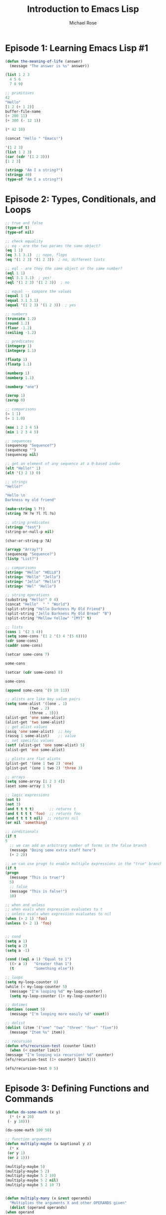 #+TITLE: Introduction to Emacs Lisp
#+AUTHOR: Michael Rose

* Episode 1: Learning Emacs Lisp #1

#+begin_src emacs-lisp
  (defun the-meaning-of-life (answer)
    (message "The answer is %s" answer))

  (list 1 2 3
	4 5 6
	7 8 9)

  ;; primitives
  42
  "Hello"
  [1 2 (+ 1 2)]
  buffer-file-name
  (+ 200 11)
  (+ 300 (- 12 1))

  (* 42 10)

  (concat "Hello " "Emacs!")

  '(1 2 3)
  (list 1 2 3)
  (car (cdr '(1 2 3)))
  [1 2 3]

  (stringp "Am I a string?")
  (stringp 40)
  (type-of "Am I a string?")

#+end_src

* Episode 2: Types, Conditionals, and Loops

  #+begin_src emacs-lisp
    ;; true and false
    (type-of t)
    (type-of nil)

    ;; check equality
    ;; eq - are the two params the same object?
    (eq 1 1)
    (eq 3.1 3.1)  ;; nope, flops
    (eq '(1 2 3) '(1 2 3))  ; no, different lists

    ;; eql - are they the same object or the same number?
    (eql 1 1)
    (eql 3.1 3.1)  ; yes!
    (eql '(1 2 3) '(1 2 3))  ; no

    ;; equal -- compare the values
    (equal 1 1)
    (equal 3.1 3.1)
    (equal '(1 2 3) '(1 2 3))  ; yes

    ;; numbers
    (truncate 1.2)
    (round 1.2)
    (floor -1.2)
    (ceiling -1.2)

    ;; predicates
    (integerp 1)
    (integerp 1.1)

    (floatp 1)
    (floatp 1.1)

    (numberp 1)
    (numberp 1.1)

    (numberp "one")

    (zerop 1)
    (zerop 0)

    ;; comparisons
    (= 1 1)
    (= 1 1.0)

    (max 1 2 3 4 5)
    (min 1 2 3 4 5)

    ;; sequences
    (sequencep "Sequence?")
    (sequencep "")
    (sequencep nil)

    ;; get an element of any sequence at a 0-based index
    (elt "Hello!" 1)
    (elt '(3 2 1) 0)

    ;; strings
    "Hello?"

    "Hello \n
    Darkness my old friend"

    (make-string 5 ?!)
    (string ?H ?e ?l ?l ?o)

    ;; string predicates
    (stringp "test")
    (string-or-null-p nil)

    (char-or-string-p ?A)

    (arrayp "Array?")
    (sequencep "Sequence?")
    (listp "List?")

    ;; comparisons
    (string= "Hello" "HELLO")
    (string< "Mello" "Jello")
    (string< "Jello" "Mello")
    (string< "Hel" "Hello")

    ;; string operations
    (substring "Hello!" 0 4)
    (concat "Hello"  " " "World")
    (split-string "Hello Darkness My Old Friend")
    (split-string "Jello Barkness My Old Bread" "B")
    (split-string "Mellow Yellow" "[MY]" t)

    ;; lists
    (cons 1 '(2 3 4))
    (setq some-cons '(1 2 '(3 4 '(5 6))))
    (cdr some-cons)
    (caddr some-cons)

    (setcar some-cons 7)

    some-cons

    (setcar (cdr some-cons) 8)

    some-cons

    (append some-cons '(9 10 11))

    ;; alists are like key value pairs
    (setq some-alist '((one . 1)
		       (two . 2)
		       (three . 3)))
    (alist-get 'one some-alist)
    (alist-get 'two some-alist)
    ;; get alist values
    (assq 'one some-alist)  ;; key
    (rassq 1 some-alist)    ;; value
    ;; set specific values
    (setf (alist-get 'one some-alist) 5)
    (alist-get 'one some-alist)

    ;; plists are flat alists
    (plist-get '(one 1 two 2) 'one)
    (plist-put '(one 1 two 2) 'three 3)

    ;; arrays
    (setq some-array [1 2 3 4])
    (aset some-array 1 5)

    ;; logic expressions
    (not t)
    (not 3)
    (and t t t t)       ;; returns t
    (and t t t t 'foo)  ;; returns foo
    (and t t t t nil)  ;; returns nil
    (or nil 'something)

    ;; conditionals
    (if t
	5
      ;; we can add an arbitrary number of forms in the false branch
      (message "Doing some extra stuff here")
      (+ 2 2))

    ;; we can use progn to enable multiple expressions in the "true" branch
    (if t
	(progn
	  (message "This is true!")
	  5)
      ;; false
      (message "This is false!")
      10)

    ;; when and unless
    ;; when evals when expression evaluates to t
    ;; unless evals when expression evaluates to nil
    (when (> 2 1) 'foo)
    (unless (> 2 1) 'foo)


    ;; cond
    (setq a 1)
    (setq a 2)
    (setq a -1)

    (cond ((eql a 1) "Equal to 1")
	  ((> a 1)   "Greater than 1")
	  (t         "Something else"))

    ;; loops
    (setq my-loop-counter 0)
    (while (< my-loop-counter 5)
      (message "I'm looping %d" my-loop-counter)
      (setq my-loop-counter (1+ my-loop-counter)))

    ;; dotimes
    (dotimes (count 5)
      (message "I'm looping more easily %d" count))

    ;; dolist
    (dolist (item '("one" "two" "three" "four" "five"))
      (message "Item %s" item))

    ;; recursion
    (defun efs/recursion-test (counter limit)
      (when (< counter limit)
	(message "I'm looping via recursion! %d" counter)
	(efs/recursion-test (1+ counter) limit)))

    (efs/recursion-test 0 5)
  #+end_src

* Episode 3: Defining Functions and Commands

  #+begin_src emacs-lisp
    (defun do-some-math (x y)
      (* (+ x 20)
	 (- y 10)))

    (do-some-math 100 50)

    ;; function arguments
    (defun multiply-maybe (x &optional y z)
      (* x
	 (or y 1)
	 (or z 1)))

    (multiply-maybe 5)
    (multiply-maybe 5 2)
    (multiply-maybe 5 2 10)
    (multiply-maybe 5 2 nil)
    (multiply-maybe 5 2 10 7)


    (defun multiply-many (x &rest operands)
      "Multiplies the arguments X and other OPERANDS given"
      (dolist (operand operands)
	(when operand
	  (setq x (* x operand))))
      x)

    (multiply-many 5)
    (multiply-many 5 2)
    (multiply-many 5 2 10)
    (multiply-many 5 2 nil)
    (multiply-many 5 2 10 7)

    (defun multiply-two-or-many (x &optional y &rest operands)
      (setq x (* x (or y 1)))
      (dolist (operand operands)
	(when operand
	  (setq x (* x operand))))
      x)

    (multiply-two-or-many 5)
    (multiply-two-or-many 5 2)
    (multiply-two-or-many 5 2 10)
    (multiply-two-or-many 5 2 nil)
    (multiply-two-or-many 5 2 10 7 7 7 7 7 7 nil)

    ;; lambdas
    (lambda (x y)
      (+ 100 x y))

    ((lambda (x y)
       (+ 100 x y))
     10 20)


    ;; invoking functions
    (+ 2 2)
    (funcall '+ 2 2)
    (defun afunc (fun x)
      (message "Function: %s -- Result: %d"
	       fun
	       (funcall fun x)))
    (setq function-in-var (lambda (arg) (+ arg 1)))
    (defun named-version (arg)
      (+ arg 1))
    (afunc (lambda (arg) (+ arg 1)) 5)
    (afunc function-in-var 5)
    (afunc 'named-version 5)


    ;; interactive commands
    (defun my-first-command ()
      (interactive)
      (message "it's alive!"))

    ;; enter multiple numbers
    (defun do-some-math (x y)
      "Multiplies x and y"
      (interactive "Nx:\t\nNy:\t")
      (message "%d"
		(* (+ x 20)
		   (- y 10))))

    ;; interactive enter a string
    (defun ask-favorite-fruit (fruit-name)
      (interactive "MEnter your favorite fruit:\t")
      (message "Your favorite fruit is %s" fruit-name))

    ;; enter a directory
    (defun backup-directory (dir-path)
      (interactive "DSelect a path to back up:\t")
      (message "straight to the bitbucket:\t%s" dir-path))

    (defun run-a-command (command)
      (interactive "CPick a command:\t")
      (message "Run %s yourself!" command))

  #+end_src

interactive can accept parameters that tell Emacs what to do when the command is executed

*General Arguments*
- N : prompt for numbers
- p : use a numeric prefix without prompting
- M : prompt for a string
- i : skip an "irrelevant argument"

*Files, Directories, and Buffers*
- F : prompt for a file, providing completions
- D : prompt for a directory, providing completions
- b : prompt for a buffer, providing completions

*Functions, Commands, and Variables*
- C : prompt for a command name
- a : prompt for a function name
- v : prompt for a custom variable name

** A Real Example!

   #+begin_src emacs-lisp
     (setq dotfiles-folder "~/.emacs.d")
     (setq dotfiles-org-files '("initialization.org"))

     (defun dotfiles-tangle-org-file (&optional org-file)
       (interactive "F")
       (org-babel-tangle-file (expand-file-name org-file dotfiles-folder)))

     (defun dotfiles-tangle-org-files ()
       (interactive)
       (dolist (org-file dotfiles-org-files)
	 (dotfiles-tangle-org-file org-file)))
   #+end_src

** Dice Roller

   #+begin_src emacs-lisp
     ;; roll a single die
     (defun mr/roll-die (num)
       (interactive "N")
       (let ((roll (random num)))
	 (if (equal roll 0)
	     (mr/roll-die num)
	   roll)))

     ;; roll multiple die of a type
     (defun mr/roll-multiple-die (num-die die-size &optional plus)
       (interactive "NNumber of Dice:\t\nNDice Size:\t\nNPlus:\t")
       (let ((roll (mapcar (lambda (dice-size-value)
			     (mr/roll-die dice-size-value))
			   (make-list num-die die-size))))
	 (message "Rolling %sD%s + %s" num-die die-size plus)
	 (message "Individual:\t%s" roll)
	 (message "Adding:\t\t%s" (or plus 0))
	 (message "Combined:\t%s" (apply '+ (push (or plus 0) roll)))))

   #+end_src

* Episode 4: Defining Variables and Scopes

  #+begin_src emacs-lisp
    ;; setting variables
    ;; setq = setquote, syntactic sugar for (set SYM VAL)
    ;; also allows for multiple inputs
    (setq tab-width2 4)

    ;; defining variables
    (setq am-i-documented "no")

    (defvar am-i-documented "yes"
      "This is documentation")

    ;; buffer local variables
    ;; any code that runs in that buffer will receive the buffer-local value instead of the global value
    (setq-local tab-width 4)


    ;; make a variable local for all buffers
    (setq not-local-yet t)
    (make-variable-buffer-local 'not-local-yet)

    ;; defining variable scopes

    ;; let local scope
    (defun do-the-loop ()
      (interactive)
      (let ((x 0))
	(message "Starting the loop from %d" x)
	(while (< x 5)
	  (message "Loop index: %d" x)
	  (cl-incf x)))
      (message "Done!"))

    (do-the-loop)

    ;; defining multiple bindings with let and let*
    (let* ((y 5)
	   (z (+ y 5)))
      (* y z))

    ;; customization variables
    (defcustom my-custom-variable 8888
      "A variable that you can customize")

    ;; setq is not guaranteed to change custom vars!
    ;; instead use customize-set-variable
    (customize-set-variable tab-width 4)

    ;; alternatively with use-package
    (use-package emacs
      :custom
      (tab-width 2))
  #+end_src

** Continuing the project

   #+begin_src emacs-lisp
     (defcustom dotfiles-folder "~/.dotfiles"
       "The folder where dotfiles and org-mode config files are stored"
       :type 'string
       :group 'dotfiles)

     (defcustom dotfiles-org-files '()
       "The list of org-mode files under the `dotfiles-folder' which
     contain configuration files that should be tangled"
       :type '(list string)
       :group 'dotfiles)

     (defun dotfiles-tangle-org-file (&optional org-file)
       "Tangles a single .org file relative to the path in dotfiles-folder. If no file is specified, tangle the current file if it is an org-mode buffer inside of dotfiles folder."
       (interactive)
       ;; supress prompts and messages
       (let ((org-confirm-babel-evaluate nil)
	     (message-log-max nil)
	     (inhibit-message t))
	 (org-babel-tangle-file
	  (expand-file-name org-file dotfiles-folder))))

     (defun dotfiles-tangle-org-files ()
       "tangles all of the .org files in the paths specified by the variable dotfiles folder"
       (interactive)
       (dolist (org-file dotfiles-org-files)
	 (dotfiles-tangle-org-file org-file))
       (message "dotfiles are up to date!"))
   #+end_src

* Episode 5: Reading and Writing Buffers in Practice

  #+begin_src emacs-lisp
    ;; getting the current buffer
    (current-buffer)

    ;; getting a buffer by name
    (get-buffer "*scratch*")

    ;; create a buffer
    (get-buffer-create "Hello World!")

    ;; change the current buffer
    (progn
      (set-buffer (get-buffer "*scratch*"))
      (current-buffer))

    ;; change the current buffer safely
    (progn
      (with-current-buffer "*scratch*"
	(message "Current Buffer: %s" (current-buffer)))
      (current-buffer))

    ;; working with file buffers
    (buffer-file-name)

    ;; get buffer that represents a certain file
    (get-file-buffer "~/Documents/elisp/learning_elisp.org")

    ;; points
    (point)
    (point-min)
    (point-max)

  #+end_src

** Get buffers for org config files

   #+begin_src emacs-lisp
     (setq dotcrafter-org-files '("Emacs.org" "Desktop.org" "Systems.org"))

     (dolist (org-file dotcrafter-org-files)
       (with-current-buffer (get-file-buffer (expand-file-name org-file
							       dotcrafter-dotfiles-folder))
	 (message "File: %s" (buffer-file-name))))
   #+end_src

** Moving the Point

- goto-char : move the point to a specific position
- forward-char : move the point forward by a number of positions
- backward-char : move the point backward by a number of positions
- beginning-of-buffer : go to the beginning of the buffer
- end-of-buffer : go to the end of the buffer
- forward-word : move forward by one "word"
- backward-word : move backward by one "word"

#+begin_src emacs-lisp
  (goto-char 1)
  (goto-char (point-min))

  (forward-char)
  (forward-char 5)
  (backward-char 10)
  (forward-word)
  (backward-word)
#+end_src

** Preserving the Point

   #+begin_src emacs-lisp
     (save-excursion
       (goto-char (point-max))
       (point))
   #+end_src

** Examining Buffer Text

   #+begin_src emacs-lisp
     (char-after)
     (char-after (point))
     (char-after (point-min))

     ;; get a substring of text in the buffer between 2 points
     (buffer-substring 1 21)
     (buffer-substring-no-properties 1 21)
   #+end_src

** The Thing

   #+begin_src emacs-lisp
     (thing-at-point 'word)
     (thing-at-point 'sentence)
     (thing-at-point 'sentence t)
     (thing-at-point 'sexp)
   #+end_src

** Searching for Text

   #+begin_src emacs-lisp
     (search-forward "ways")
     (search-backward "Thing")
     (search-backward "thing" nil t 1)
     (search-backward "thing" nil t 4)
   #+end_src

** Example: Finding Org Code Block Output Paths

   #+begin_src emacs-lisp
     (defun dotcrafter--scan-for-output-files (org-file)
       (let ((output-files '())
	     (current-match t))
	 (with-current-buffer (or (get-file-buffer org-file)
				  (find-file-noselect org-file))
	   (save-excursion
	     (goto-char (point-min))
	     (while current-match
	       (setq current-match (search-forward ":tangle " nil t))
	       (when current-match
		 (let ((output-file (thing-at-point 'filename t)))
		   (unless (org (not output-file)
				(string-equal output-file "no"))
		     (setq output-files (cons output-file
					      output-files))))))))
	 output-files))

     (let ((output-files '()))
       (dolist (org-file dotcrafter-org-files)
	 (setq output-files
	       (append output-files
		       (dotcrafter--scan-for-output-files
			(expand-file-name org-file
					  dotcrafter-dotfiles-folder)))))
       output-files)
   #+end_src

** Inserting Text

   #+begin_src emacs-lisp
     (insert " 0-o")
     (insert "\n" "this is" "that")
     (insert-char ?\- 20)
   #+end_src

** Deleting Text

   #+begin_src emacs-lisp
     (with-current-buffer ".gitignore"
       (delete-region (point) (point-max)))
   #+end_src

** Saving a Buffer

   #+begin_src emacs-lisp
(save-buffer)
   #+end_src

* Episode 6: Managing Files and Directories in Practice

** Getting the Current Directory

   #+begin_src emacs-lisp
default-directory
   #+end_src

** Manipulating File Paths

In emacs, file paths are considered to have 2 parts:
- the directory part
- the non-directoyr part, i.e. the file name and its extension

#+begin_src emacs-lisp
  (file-name-directory (buffer-file-name))
  (file-name-nondirectory (buffer-file-name))
  (file-name-extension (buffer-file-name))
  (file-name-sans-extension (buffer-file-name))
#+end_src

** Resolving File Paths

   #+begin_src emacs-lisp
     ;; check whether a path is absolute
     (file-name-absolute-p (buffer-file-name))
     ;; get the path relative to another path
     (file-relative-name (buffer-file-name) "~/Documents")
     ;; return an absolute path for a file under a specified directory
     (expand-file-name "learning_elisp.org")
     (expand-file-name "$HOME/.emacs.d")  ;; not quite
     (substitute-in-file-name "$HOME/.emacs.d")  ;; nice
   #+end_src

** Example: Resolving the Destination Path of a Configuration File

   #+begin_src emacs-lisp
     (defun dotcrafter--resolve-config-files-path ()
       (expand-file-name dotcrafter-config-files-directory
			 dotcrafter-dotfiles-folder))
   #+end_src

** Checking if files and directories exist

   #+begin_src emacs-lisp
     (file-exists-p "~/.emacs.d/initialization.org")
     (file-exists-p "~/.emacs.d")
   #+end_src

Other useful functions:
- file-readable-p
- file-executable-p
- file-writable-p

** Creating Directories

   #+begin_src emacs-lisp
     (make-directory "~/.emacs.d/exwm/example")
   #+end_src

** Listing Files in Directories

   #+begin_src emacs-lisp
     (directory-files "~/Documents")
     (directory-files "~/Documents" t) ;; return full paths
     (directory-files "~/Documents" t ".org")  ;; get all files containing .org
     (directory-files-recursively "~/Documents" "\\.org$")
   #+end_src

** Copying, Moving, and Deleting Files and Directories

   #+begin_src emacs-lisp
     (copy-file "~/.emacs.d/init.el" "/tmp/")
     (copy-directory "~/.emacs.d" "/tmp/")

     (rename-file "/tmp/init.el" "/tmp/init-new.el")
   #+end_src

** Make Symbolic Links

   #+begin_src emacs-lisp
(make-symbolic-link "~/.emacs.d" "~/emacs.d/")
   #+end_src

* Episode 7: Creating Custom Minor Modes

** Create a Simple Minor Mode from Scratch

  #+begin_src emacs-lisp
    (make-variable-buffer-local
     (defvar dotcrafter-basic-mode nil
       "Toggle dotcrafter-basic mode."))

    (defvar dotcrafter-basic-mode-map (make-sparse-keymap)
      "The keymap for dotcrafter basic mode")

    ;; define a key in the keymap
    (define-key dotcrafter-basic-mode-map (kbd "C-c C-. t")
      (lambda ()
	(interactive)
	(message "dotcrafter keybinding used!")))

    (add-to-list 'minor-mode-alist '(dotcrafter-basic-mode " dotcrafter"))
    (add-to-list 'minor-mode-map-alist (cons 'dotcrafter-basic-mode dotcrafter-basic-mode-map))

    (defun dotcrafter-basic-mode (&optional ARG)
      (interactive (list 'toggle))
      (setq dotcrafter-basic-mode
	    (if (eq ARG 'toggle)
		(not dotcrafter-basic-mode)
	      (> ARG 0)))
      ;; take some action whether enabled or disabled
      (if dotcrafter-basic-mode
	  (message "dotcrafter-basic-mode-activated!")
	(message "dotcrafter-basic-mode deactivated")))
  #+end_src

** Creating a Hook

A hook is a variable that stores a list of functions to be invoked when something happens, like when a mode is activated.

#+begin_src emacs-lisp
  (defvar dotcrafter-basic-mode-hook nil
    "The hook for dotcrafter-basic-mode.")

  ;; execute a hook
  (run-hooks 'dotcrafter-basic-mode-hook)

  ;; major modes should use the run-mode-hooks function instead!
#+end_src

** Using the define-minor-mode macro

   #+begin_src emacs-lisp
     (define-minor-mode dotcrafter-mode
       "Toggles global dotcrafter-mode"
       nil ;; initial value, nil for disabled
       :global t
       :group 'dotfiles
       :lighter " dotcrafter"
       :keymap
       (list (cons (kbd "C-c C-. t")
		   (lambda ()
		     (interactive)
		     (message "dotcrafter keybinding used!"))))
       (if dotcrafter-mode
	   (message "dotcrafter-basic-mode activated!")
	 (message "dotcrafter-basic-mode deactivated!")))

     (add-hook 'dotcrafter-mode-hook (lambda () (message "Hook was executed!")))
     (add-hook 'dotcrafter-mode-on-hook (lambda () (message "dotcrafter turned on!")))
     (add-hook 'dotcrafter-mode-off-hook (lambda () (message "dotcrafter turned off!")))
   #+end_src

** Example: Writing real behavior for dotcrafter-mode

   #+begin_src emacs-lisp
     (defcustom dotcrafter-keymap-prefix "C-c C-."
       "The prefix for dotcrafter-mode key bindings"
       :type 'string
       :group 'dotfiles)

     (defcustom dotcrafter-tangle-on-save t
       "When t, automatically tangle Org files on save."
       :type 'boolean
       :group 'dotfiles)

     (defun dotcrafter-tangle-org-file (&optional org-file)
       "Tangles a single .org file relative to the path in the dotfiles folder.
     If no file is specified, tangle the current file if it is an org-mode buffer
     inside of dotfiles-folder"
       (interactive)
       ;; suppress prompts and messages
       (let ((org-confirm-babel-evaluate nil)
	     (message-log-max nil)
	     (inhibit-message t))
	 (org-babel-tangle-file (expand-file-name org-file dotcrafter-dotfiles-folder))
	 ;; TODO: only update files that are generated by this file
	 (dotcrafter-link-config-files)))

     (defun dotcrafter--org-mode-hook ()
       (add-hook 'after-save-hook #'dotcrafter--after-save-handler nil t))

     (defun dotcrafter--after-save-handler ()
       (when (and dotcrafter-mode
		  dotcrafter-tangle-on-save
		  (member (file-name-nondirectory buffer-file-name)
			  dotcrafter-org-files)
		  (string-equal (directory-file-name (file-name-directory (buffer-file-name)))
				(directory-file-name (expand-file-name dotcrafter-dotfiles-folder))))
	 (message "Tangling %s" (file-name-nondirectory buffer-file-name))
	 (dotcrafter-tangle-org-file buffer-file-name)))

     (defun dotcrafter--key (key)
       (kbd (concat dotcrafter-keymap-prefix " " key)))

     (define-minor-mode dotcrafter-mode
       "Toggles global dotcrafter-mode"
       nil ;; initial value, nil for disabled
       :global t
       :group 'dotfiles
       :lighter " dotcrafter"
       :keymap
       (list (cons (dotcrafter--key "t") #'dotcrafter-tangle-org-file)
	     (cons (dotcrafter--key "u") #'dotcrafter-update-dotfiles))
       (if dotcrafter-mode
	   (add-hook 'org-mode-hook #'dotcrafter--org-mode-hook)
	 (remove-hook 'org-mode-hook #'dotcrafter--org-mode-hook)))
   #+end_src
